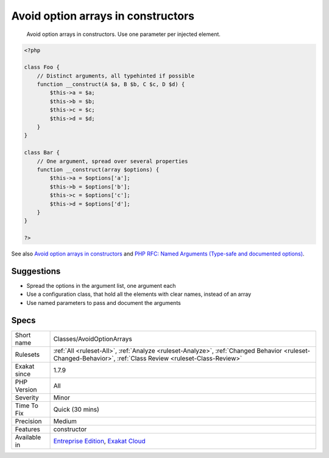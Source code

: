 .. _classes-avoidoptionarrays:

.. _avoid-option-arrays-in-constructors:

Avoid option arrays in constructors
+++++++++++++++++++++++++++++++++++

  Avoid option arrays in constructors. Use one parameter per injected element.

.. code-block:: php
   
   <?php
   
   class Foo {
       // Distinct arguments, all typehinted if possible
       function __construct(A $a, B $b, C $c, D $d) {
           $this->a = $a;
           $this->b = $b;
           $this->c = $c;
           $this->d = $d;
       }
   }
   
   class Bar {
       // One argument, spread over several properties
       function __construct(array $options) {
           $this->a = $options['a'];
           $this->b = $options['b'];
           $this->c = $options['c'];
           $this->d = $options['d'];
       }
   }
   
   ?>

See also `Avoid option arrays in constructors <http://bestpractices.thecodingmachine.com/php/design_beautiful_classes_and_methods.html#avoid-option-arrays-in-constructors>`_ and `PHP RFC: Named Arguments (Type-safe and documented options) <https://wiki.php.net/rfc/named_params#type-safe_and_documented_options>`_.


Suggestions
___________

* Spread the options in the argument list, one argument each
* Use a configuration class, that hold all the elements with clear names, instead of an array
* Use named parameters to pass and document the arguments




Specs
_____

+--------------+------------------------------------------------------------------------------------------------------------------------------------------------------------+
| Short name   | Classes/AvoidOptionArrays                                                                                                                                  |
+--------------+------------------------------------------------------------------------------------------------------------------------------------------------------------+
| Rulesets     | :ref:`All <ruleset-All>`, :ref:`Analyze <ruleset-Analyze>`, :ref:`Changed Behavior <ruleset-Changed-Behavior>`, :ref:`Class Review <ruleset-Class-Review>` |
+--------------+------------------------------------------------------------------------------------------------------------------------------------------------------------+
| Exakat since | 1.7.9                                                                                                                                                      |
+--------------+------------------------------------------------------------------------------------------------------------------------------------------------------------+
| PHP Version  | All                                                                                                                                                        |
+--------------+------------------------------------------------------------------------------------------------------------------------------------------------------------+
| Severity     | Minor                                                                                                                                                      |
+--------------+------------------------------------------------------------------------------------------------------------------------------------------------------------+
| Time To Fix  | Quick (30 mins)                                                                                                                                            |
+--------------+------------------------------------------------------------------------------------------------------------------------------------------------------------+
| Precision    | Medium                                                                                                                                                     |
+--------------+------------------------------------------------------------------------------------------------------------------------------------------------------------+
| Features     | constructor                                                                                                                                                |
+--------------+------------------------------------------------------------------------------------------------------------------------------------------------------------+
| Available in | `Entreprise Edition <https://www.exakat.io/entreprise-edition>`_, `Exakat Cloud <https://www.exakat.io/exakat-cloud/>`_                                    |
+--------------+------------------------------------------------------------------------------------------------------------------------------------------------------------+


